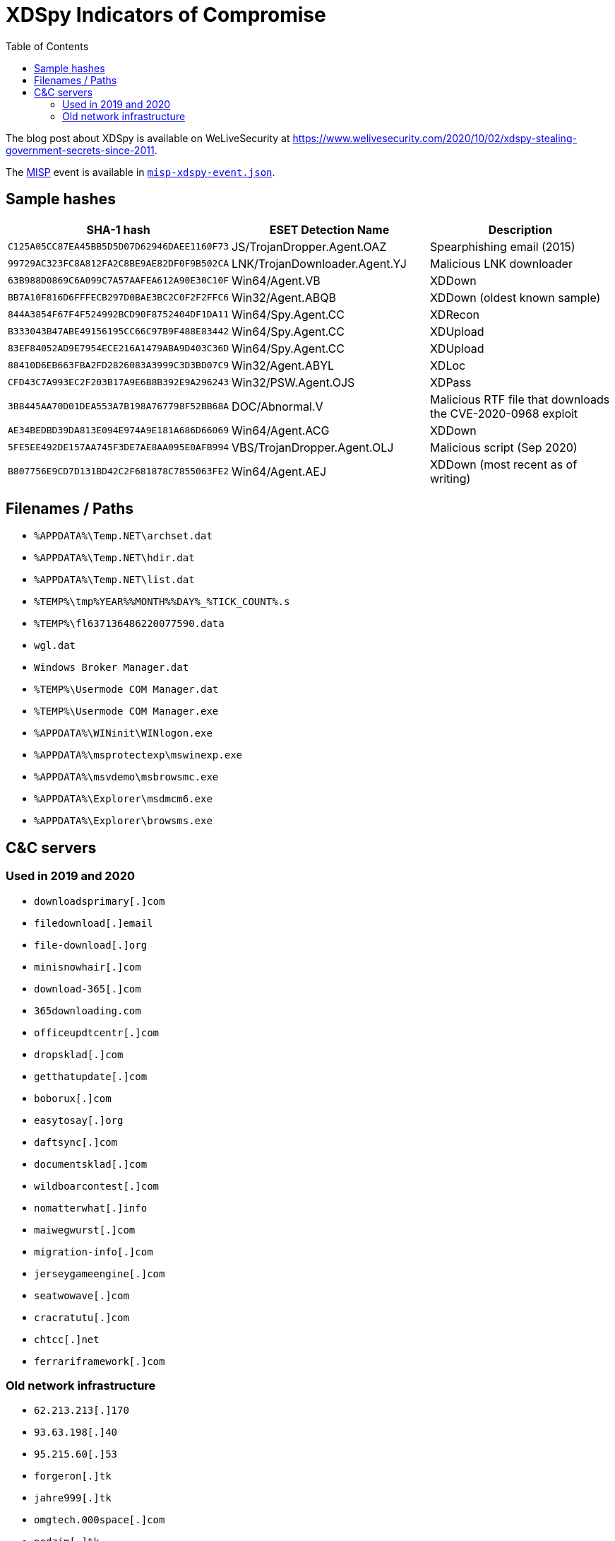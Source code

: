 :toc:
:toclevels: 2

= XDSpy Indicators of Compromise

The blog post about XDSpy is available on WeLiveSecurity at https://www.welivesecurity.com/2020/10/02/xdspy-stealing-government-secrets-since-2011.

The https://www.misp-project.org[MISP] event is available in link:misp-xdspy-event.json[`misp-xdspy-event.json`].

== Sample hashes

[options="header"]
|========================================
|SHA-1 hash|ESET Detection Name|Description
|`C125A05CC87EA45BB5D5D07D62946DAEE1160F73` | JS/TrojanDropper.Agent.OAZ | Spearphishing email (2015)
|`99729AC323FC8A812FA2C8BE9AE82DF0F9B502CA` | LNK/TrojanDownloader.Agent.YJ | Malicious LNK downloader
|`63B988D0869C6A099C7A57AAFEA612A90E30C10F` | Win64/Agent.VB | XDDown
|`BB7A10F816D6FFFECB297D0BAE3BC2C0F2F2FFC6` | Win32/Agent.ABQB | XDDown (oldest known sample)
|`844A3854F67F4F524992BCD90F8752404DF1DA11` | Win64/Spy.Agent.CC | XDRecon
|`B333043B47ABE49156195CC66C97B9F488E83442` | Win64/Spy.Agent.CC | XDUpload
|`83EF84052AD9E7954ECE216A1479ABA9D403C36D` | Win64/Spy.Agent.CC | XDUpload
|`88410D6EB663FBA2FD2826083A3999C3D3BD07C9` | Win32/Agent.ABYL | XDLoc
|`CFD43C7A993EC2F203B17A9E6B8B392E9A296243` | Win32/PSW.Agent.OJS | XDPass
|`3B8445AA70D01DEA553A7B198A767798F52BB68A` | DOC/Abnormal.V | Malicious RTF file that downloads the CVE-2020-0968 exploit
|`AE34BEDBD39DA813E094E974A9E181A686D66069` | Win64/Agent.ACG | XDDown
|`5FE5EE492DE157AA745F3DE7AE8AA095E0AFB994` | VBS/TrojanDropper.Agent.OLJ | Malicious script (Sep 2020)
|`B807756E9CD7D131BD42C2F681878C7855063FE2` | Win64/Agent.AEJ | XDDown (most recent as of writing)
|========================================

== Filenames / Paths
* `++%APPDATA%\Temp.NET\archset.dat++`
* `++%APPDATA%\Temp.NET\hdir.dat++`
* `++%APPDATA%\Temp.NET\list.dat ++`
* `++%TEMP%\tmp%YEAR%%MONTH%%DAY%_%TICK_COUNT%.s++`
* `++%TEMP%\fl637136486220077590.data ++`
* `++wgl.dat++`
* `++Windows Broker Manager.dat++`
* `++%TEMP%\Usermode COM Manager.dat++`
* `++%TEMP%\Usermode COM Manager.exe++`
* `++%APPDATA%\WINinit\WINlogon.exe++`
* `++%APPDATA%\msprotectexp\mswinexp.exe++`
* `++%APPDATA%\msvdemo\msbrowsmc.exe++`
* `++%APPDATA%\Explorer\msdmcm6.exe++`
* `++%APPDATA%\Explorer\browsms.exe++`

== C&C servers

=== Used in 2019 and 2020

* `++downloadsprimary[.]com++`
* `++filedownload[.]email++`
* `++file-download[.]org++`
* `++minisnowhair[.]com++`
* `++download-365[.]com++`
* `++365downloading.com++`
* `++officeupdtcentr[.]com++`
* `++dropsklad[.]com++`
* `++getthatupdate[.]com++`
* `++boborux[.]com++`
* `++easytosay[.]org++`
* `++daftsync[.]com++`
* `++documentsklad[.]com++`
* `++wildboarcontest[.]com++`
* `++nomatterwhat[.]info++`
* `++maiwegwurst[.]com++`
* `++migration-info[.]com++`
* `++jerseygameengine[.]com++`
* `++seatwowave[.]com++`
* `++cracratutu[.]com++`
* `++chtcc[.]net++`
* `++ferrariframework[.]com++`

=== Old network infrastructure

* `++62.213.213[.]170++`
* `++93.63.198[.]40++`
* `++95.215.60[.]53++`
* `++forgeron[.]tk++`
* `++jahre999[.]tk++`
* `++omgtech.000space[.]com++`
* `++podzim[.]tk++`
* `++porfavor876[.]tk++`
* `++replacerc.000space[.]com++`
* `++settimana987[.]tk++`

